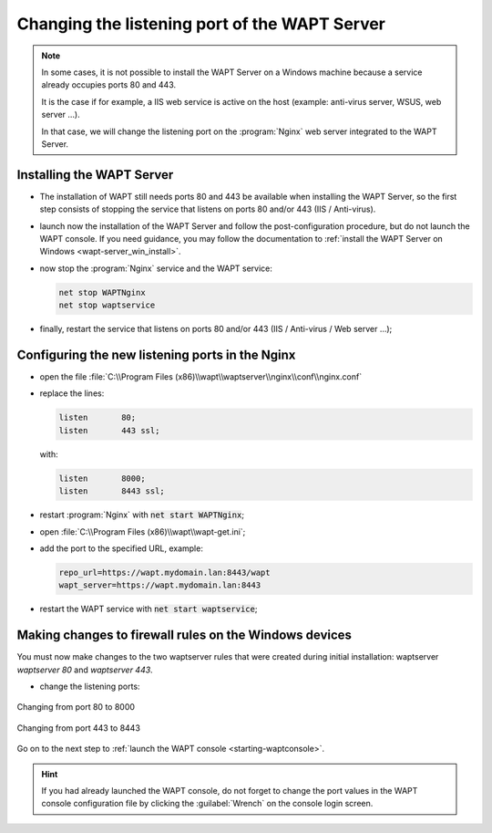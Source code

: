 .. Reminder for header structure:
   Niveau 1: ====================
   Niveau 2: --------------------
   Niveau 3: ++++++++++++++++++++
   Niveau 4: """"""""""""""""""""
   Niveau 5: ^^^^^^^^^^^^^^^^^^^^

.. meta::
   :description: Changing the listening port of the WAPT Server
   :keywords: port, Windows, WAPT, firewall, IIS, Nginx, documentation

.. _windows_changing_port_80_443:

Changing the listening port of the WAPT Server
----------------------------------------------

.. note::

   In some cases, it is not possible to install the WAPT Server on a
   Windows machine because a service already occupies ports 80 and 443.

   It is the case if for example, a IIS web service is active on the host
   (example: anti-virus server, WSUS, web server ...).

   In that case, we will change the listening port on the :program:`Nginx`
   web server integrated to the WAPT Server.

Installing the WAPT Server
++++++++++++++++++++++++++

* The installation of WAPT still needs ports 80 and 443 be available
  when installing the WAPT Server, so the first step consists of stopping
  the service that listens on ports 80 and/or 443 (IIS / Anti-virus).

* launch now the installation of the WAPT Server and follow the
  post-configuration procedure, but do not launch the WAPT console.
  If you need guidance, you may follow the documentation
  to :ref:`install the WAPT Server on Windows <wapt-server_win_install>`.

* now stop the :program:`Nginx` service and the WAPT service:

  .. code-block:: bash

    net stop WAPTNginx
    net stop waptservice

* finally, restart the service that listens on ports 80 and/or 443
  (IIS / Anti-virus / Web server ...);

Configuring the new listening ports in the Nginx
++++++++++++++++++++++++++++++++++++++++++++++++

* open the file :file:`C:\\Program Files (x86)\\wapt\\waptserver\\nginx\\conf\\nginx.conf`

* replace the lines:

  .. code-block:: bash

    listen       80;
    listen       443 ssl;

  with:

  .. code-block:: bash

    listen       8000;
    listen       8443 ssl;

* restart :program:`Nginx` with :code:`net start WAPTNginx`;

* open :file:`C:\\Program Files (x86)\\wapt\\wapt-get.ini`;

* add the port to the specified URL, example:

  .. code-block:: bash

    repo_url=https://wapt.mydomain.lan:8443/wapt
    wapt_server=https://wapt.mydomain.lan:8443

* restart the WAPT service with :code:`net start waptservice`;

Making changes to firewall rules on the Windows devices
+++++++++++++++++++++++++++++++++++++++++++++++++++++++

You must now make changes to the two waptserver rules that were created
during initial installation: waptserver *waptserver 80* and *waptserver 443*.

* change the listening ports:

.. figure:: windows-configure-port-8000.png
  :align: center
  :alt: Changing from port 80 to 8000

  Changing from port 80 to 8000

.. figure:: windows-configure-port-8443.png
  :align: center
  :alt: Changing from port 443 to 8443

  Changing from port 443 to 8443

Go on to the next step to :ref:`launch the WAPT console <starting-waptconsole>`.

.. hint::

   If you had already launched the WAPT console, do not forget
   to change the port values in the WAPT console configuration
   file by clicking the :guilabel:`Wrench` on the console login screen.
